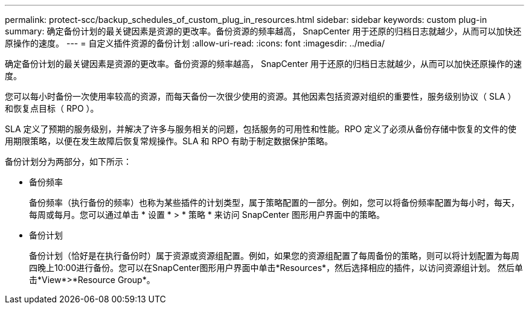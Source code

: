 ---
permalink: protect-scc/backup_schedules_of_custom_plug_in_resources.html 
sidebar: sidebar 
keywords: custom plug-in 
summary: 确定备份计划的最关键因素是资源的更改率。备份资源的频率越高， SnapCenter 用于还原的归档日志就越少，从而可以加快还原操作的速度。 
---
= 自定义插件资源的备份计划
:allow-uri-read: 
:icons: font
:imagesdir: ../media/


[role="lead"]
确定备份计划的最关键因素是资源的更改率。备份资源的频率越高， SnapCenter 用于还原的归档日志就越少，从而可以加快还原操作的速度。

您可以每小时备份一次使用率较高的资源，而每天备份一次很少使用的资源。其他因素包括资源对组织的重要性，服务级别协议（ SLA ）和恢复点目标（ RPO ）。

SLA 定义了预期的服务级别，并解决了许多与服务相关的问题，包括服务的可用性和性能。RPO 定义了必须从备份存储中恢复的文件的使用期限策略，以便在发生故障后恢复常规操作。SLA 和 RPO 有助于制定数据保护策略。

备份计划分为两部分，如下所示：

* 备份频率
+
备份频率（执行备份的频率）也称为某些插件的计划类型，属于策略配置的一部分。例如，您可以将备份频率配置为每小时，每天，每周或每月。您可以通过单击 * 设置 * > * 策略 * 来访问 SnapCenter 图形用户界面中的策略。

* 备份计划
+
备份计划（恰好是在执行备份时）属于资源或资源组配置。例如，如果您的资源组配置了每周备份的策略，则可以将计划配置为每周四晚上10:00进行备份。您可以在SnapCenter图形用户界面中单击*Resources*，然后选择相应的插件，以访问资源组计划。 然后单击*View*>*Resource Group*。


